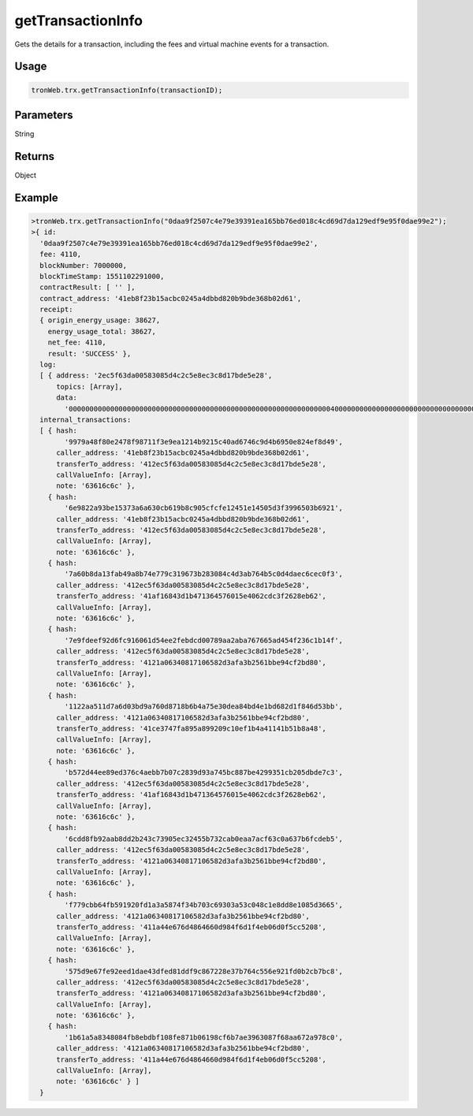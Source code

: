 getTransactionInfo
===========

Gets the details for a transaction, including the fees and virtual machine events for a transaction.

-------
Usage
-------

.. code-block:: javascript

  tronWeb.trx.getTransactionInfo(transactionID);

--------------
Parameters
--------------

String

-------
Returns
-------

Object

-------
Example
-------

.. code-block:: javascript

  >tronWeb.trx.getTransactionInfo("0daa9f2507c4e79e39391ea165bb76ed018c4cd69d7da129edf9e95f0dae99e2");
  >{ id:
    '0daa9f2507c4e79e39391ea165bb76ed018c4cd69d7da129edf9e95f0dae99e2',
    fee: 4110,
    blockNumber: 7000000,
    blockTimeStamp: 1551102291000,
    contractResult: [ '' ],
    contract_address: '41eb8f23b15acbc0245a4dbbd820b9bde368b02d61',
    receipt:
    { origin_energy_usage: 38627,
      energy_usage_total: 38627,
      net_fee: 4110,
      result: 'SUCCESS' },
    log:
    [ { address: '2ec5f63da00583085d4c2c5e8ec3c8d17bde5e28',
        topics: [Array],
        data:
          '000000000000000000000000000000000000000000000000000000000000000400000000000000000000000000000000000000000000000000000000000000010000000000000000000000000000000000000000000000000000000000989680000000000000000000000000000000000000000000000000000000000000001900000000000000000000000000000000000000000000000000000000009e34000000000000000000000000000000000000000000000000000000000000000000' } ],
    internal_transactions:
    [ { hash:
          '9979a48f80e2478f98711f3e9ea1214b9215c40ad6746c9d4b6950e824ef8d49',
        caller_address: '41eb8f23b15acbc0245a4dbbd820b9bde368b02d61',
        transferTo_address: '412ec5f63da00583085d4c2c5e8ec3c8d17bde5e28',
        callValueInfo: [Array],
        note: '63616c6c' },
      { hash:
          '6e9822a93be15373a6a630cb619b8c905cfcfe12451e14505d3f3996503b6921',
        caller_address: '41eb8f23b15acbc0245a4dbbd820b9bde368b02d61',
        transferTo_address: '412ec5f63da00583085d4c2c5e8ec3c8d17bde5e28',
        callValueInfo: [Array],
        note: '63616c6c' },
      { hash:
          '7a60b8da13fab49a8b74e779c319673b283084c4d3ab764b5c0d4daec6cec0f3',
        caller_address: '412ec5f63da00583085d4c2c5e8ec3c8d17bde5e28',
        transferTo_address: '41af16843d1b471364576015e4062cdc3f2628eb62',
        callValueInfo: [Array],
        note: '63616c6c' },
      { hash:
          '7e9fdeef92d6fc916061d54ee2febdcd00789aa2aba767665ad454f236c1b14f',
        caller_address: '412ec5f63da00583085d4c2c5e8ec3c8d17bde5e28',
        transferTo_address: '4121a06340817106582d3afa3b2561bbe94cf2bd80',
        callValueInfo: [Array],
        note: '63616c6c' },
      { hash:
          '1122aa511d7a6d03bd9a760d8718b6b4a75e30dea84bd4e1bd682d1f846d53bb',
        caller_address: '4121a06340817106582d3afa3b2561bbe94cf2bd80',
        transferTo_address: '41ce3747fa895a899209c10ef1b4a41141b51b8a48',
        callValueInfo: [Array],
        note: '63616c6c' },
      { hash:
          'b572d44ee89ed376c4aebb7b07c2839d93a745bc887be4299351cb205dbde7c3',
        caller_address: '412ec5f63da00583085d4c2c5e8ec3c8d17bde5e28',
        transferTo_address: '41af16843d1b471364576015e4062cdc3f2628eb62',
        callValueInfo: [Array],
        note: '63616c6c' },
      { hash:
          '6cdd8fb92aab8dd2b243c73905ec32455b732cab0eaa7acf63c0a637b6fcdeb5',
        caller_address: '412ec5f63da00583085d4c2c5e8ec3c8d17bde5e28',
        transferTo_address: '4121a06340817106582d3afa3b2561bbe94cf2bd80',
        callValueInfo: [Array],
        note: '63616c6c' },
      { hash:
          'f779cbb64fb591920fd1a3a5874f34b703c69303a53c048c1e8dd8e1085d3665',
        caller_address: '4121a06340817106582d3afa3b2561bbe94cf2bd80',
        transferTo_address: '411a44e676d4864660d984f6d1f4eb06d0f5cc5208',
        callValueInfo: [Array],
        note: '63616c6c' },
      { hash:
          '575d9e67fe92eed1dae43dfed81ddf9c867228e37b764c556e921fd0b2cb7bc8',
        caller_address: '412ec5f63da00583085d4c2c5e8ec3c8d17bde5e28',
        transferTo_address: '4121a06340817106582d3afa3b2561bbe94cf2bd80',
        callValueInfo: [Array],
        note: '63616c6c' },
      { hash:
          '1b61a5a8348084fb8ebdbf108fe871b06198cf6b7ae3963087f68aa672a978c0',
        caller_address: '4121a06340817106582d3afa3b2561bbe94cf2bd80',
        transferTo_address: '411a44e676d4864660d984f6d1f4eb06d0f5cc5208',
        callValueInfo: [Array],
        note: '63616c6c' } ] 
    }
